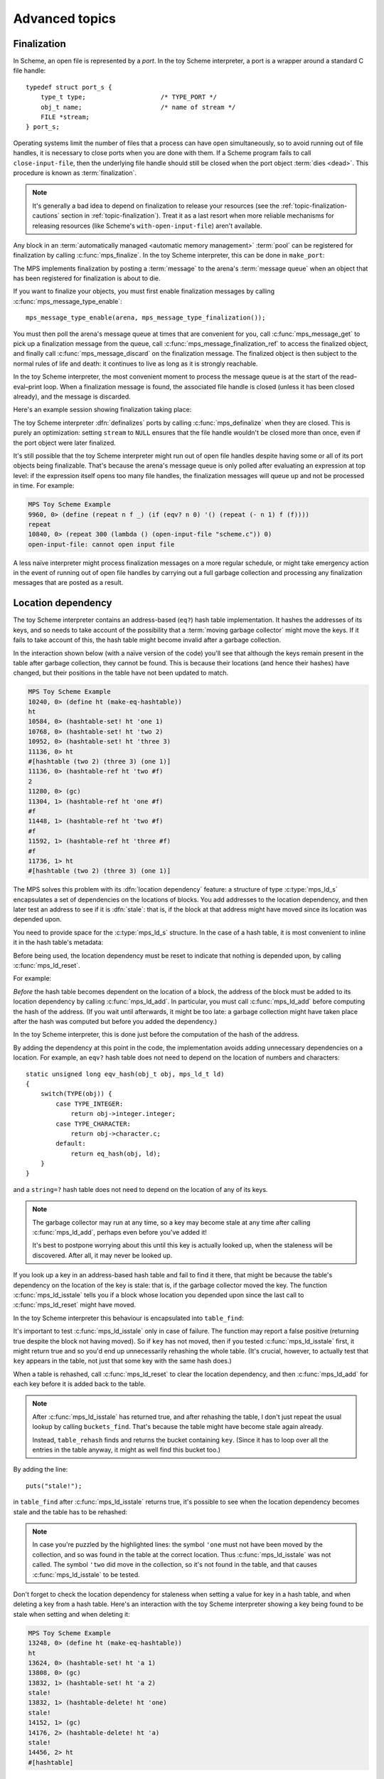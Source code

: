 .. _guide-advanced:

Advanced topics
===============


.. index::
   single: finalization; example
   single: Scheme; finalization
   single: Scheme; ports

Finalization
------------

In Scheme, an open file is represented by a *port*. In the toy Scheme
interpreter, a port is a wrapper around a standard C file handle::

    typedef struct port_s {
        type_t type;                    /* TYPE_PORT */
        obj_t name;                     /* name of stream */
        FILE *stream;
    } port_s;

Operating systems limit the number of files that a process can have open
simultaneously, so to avoid running out of file handles, it is necessary
to close ports when you are done with them. If a Scheme program fails to
call ``close-input-file``, then the underlying file handle should still
be closed when the port object :term:`dies <dead>`. This procedure is
known as :term:`finalization`.

.. note::

    It's generally a bad idea to depend on finalization to release your
    resources (see the :ref:`topic-finalization-cautions` section in
    :ref:`topic-finalization`). Treat it as a last resort when more
    reliable mechanisms for releasing resources (like Scheme's
    ``with-open-input-file``) aren't available.

Any block in an :term:`automatically managed <automatic memory
management>` :term:`pool` can be registered for finalization by calling
:c:func:`mps_finalize`. In the toy Scheme interpreter, this can be done
in ``make_port``:

.. code-block:: c
   :emphasize-lines: 18

    static obj_t make_port(obj_t name, FILE *stream)
    {
        mps_addr_t port_ref;
        obj_t obj;
        mps_addr_t addr;
        size_t size = ALIGN_OBJ(sizeof(port_s));
        do {
            mps_res_t res = mps_reserve(&addr, obj_ap, size);
            if (res != MPS_RES_OK) error("out of memory in make_port");
            obj = addr;
            obj->port.type = TYPE_PORT;
            obj->port.name = name;
            obj->port.stream = stream;
        } while(!mps_commit(obj_ap, addr, size));
        total += sizeof(port_s);

        port_ref = obj;
        mps_finalize(arena, &port_ref);

        return obj;
    }

The MPS implements finalization by posting a :term:`message` to the
arena's :term:`message queue` when an object that has been registered
for finalization is about to die.

If you want to finalize your objects, you must first enable
finalization messages by calling :c:func:`mps_message_type_enable`::

    mps_message_type_enable(arena, mps_message_type_finalization());

You must then poll the arena's message queue at times that are
convenient for you, call :c:func:`mps_message_get` to pick up a
finalization message from the queue, call
:c:func:`mps_message_finalization_ref` to access the finalized object,
and finally call :c:func:`mps_message_discard` on the finalization
message. The finalized object is then subject to the normal rules of
life and death: it continues to live as long as it is strongly
reachable.

In the toy Scheme interpreter, the most convenient moment to process the
message queue is at the start of the read–eval–print loop. When a
finalization message is found, the associated file handle is closed
(unless it has been closed already), and the message is discarded.

.. code-block:: c
   :emphasize-lines: 9, 12, 25

    mps_message_type_t type;

    while (mps_message_queue_type(&type, arena)) {
        mps_message_t message;
        mps_bool_t b;
        b = mps_message_get(&message, arena, type);
        assert(b); /* we just checked there was one */

        if (type == mps_message_type_finalization()) {
            mps_addr_t port_ref;
            obj_t port;
            mps_message_finalization_ref(&port_ref, arena, message);
            port = port_ref;
            assert(TYPE(port) == TYPE_PORT);
            if(port->port.stream) {
                printf("Port to file \"%s\" is dying. Closing file.\n",
                       port->port.name->string.string);
                (void)fclose(port->port.stream);
                port->port.stream = NULL;
            }
        } else {
            /* ... handle other message types ... */
        }

        mps_message_discard(arena, message);
    }

Here's an example session showing finalization taking place:

.. code-block:: none
   :emphasize-lines: 8

    MPS Toy Scheme Example
    9960, 0> (open-input-file "scheme.c")
    #[port "scheme.c"]
    10064, 0> (gc)
    Collection started.
      Why: Client requests: immediate full collection.
      Clock: 3401
    Port to file "scheme.c" is dying. Closing file.
    Collection finished.
        live 10040
        condemned 10088
        not_condemned 0
        clock: 3807

The toy Scheme interpreter :dfn:`definalizes` ports by calling
:c:func:`mps_definalize` when they are closed. This is purely an
optimization: setting ``stream`` to ``NULL`` ensures that the file
handle wouldn't be closed more than once, even if the port object were
later finalized.

.. code-block:: c
    :emphasize-lines: 8

    static void port_close(obj_t port)
    {
        assert(TYPE(port) == TYPE_PORT);
        if(port->port.stream != NULL) {
            mps_addr_t port_ref = port;
            fclose(port->port.stream);
            port->port.stream = NULL;
            mps_definalize(arena, &port_ref);
        }
    }

It's still possible that the toy Scheme interpreter might run out of
open file handles despite having some or all of its port objects being
finalizable. That's because the arena's message queue is only polled
after evaluating an expression at top level: if the expression itself
opens too many file handles, the finalization messages will queue up and
not be processed in time. For example:

.. code-block:: none

    MPS Toy Scheme Example
    9960, 0> (define (repeat n f _) (if (eqv? n 0) '() (repeat (- n 1) f (f))))
    repeat
    10840, 0> (repeat 300 (lambda () (open-input-file "scheme.c")) 0)
    open-input-file: cannot open input file

A less naïve interpreter might process finalization messages on a more
regular schedule, or might take emergency action in the event of running
out of open file handles by carrying out a full garbage collection and
processing any finalization messages that are posted as a result.

.. topics::

    :ref:`topic-finalization`, :ref:`topic-message`.


.. index::
   single: location dependency; example
   single: hash table; address-based example 
   single: Scheme; address-based hash table
   single: Scheme; location dependency

.. _guide-advanced-location:

Location dependency
-------------------

The toy Scheme interpreter contains an address-based (``eq?``) hash
table implementation. It hashes the addresses of its keys, and so needs
to take account of the possibility that a :term:`moving garbage
collector` might move the keys. If it fails to take account of this, the
hash table might become invalid after a garbage collection.

In the interaction shown below (with a naïve version of the code) you'll
see that although the keys remain present in the table after garbage
collection, they cannot be found. This is because their locations (and
hence their hashes) have changed, but their positions in the table have
not been updated to match.

.. code-block:: none

    MPS Toy Scheme Example
    10240, 0> (define ht (make-eq-hashtable))
    ht
    10584, 0> (hashtable-set! ht 'one 1)
    10768, 0> (hashtable-set! ht 'two 2)
    10952, 0> (hashtable-set! ht 'three 3)
    11136, 0> ht
    #[hashtable (two 2) (three 3) (one 1)]
    11136, 0> (hashtable-ref ht 'two #f)
    2
    11280, 0> (gc)
    11304, 1> (hashtable-ref ht 'one #f)
    #f
    11448, 1> (hashtable-ref ht 'two #f)
    #f
    11592, 1> (hashtable-ref ht 'three #f)
    #f
    11736, 1> ht
    #[hashtable (two 2) (three 3) (one 1)]

The MPS solves this problem with its :dfn:`location dependency`
feature: a structure of type :c:type:`mps_ld_s` encapsulates a set of
dependencies on the locations of blocks. You add addresses to the
location dependency, and then later test an address to see if it is
:dfn:`stale`: that is, if the block at that address might have moved
since its location was depended upon.

You need to provide space for the :c:type:`mps_ld_s` structure. In the
case of a hash table, it is most convenient to inline it in the hash
table's metadata:

.. code-block:: c
    :emphasize-lines: 5

    typedef struct table_s {
      type_t type;                  /* TYPE_TABLE */
      hash_t hash;                  /* hash function */
      cmp_t cmp;                    /* comparison function */
      mps_ld_s ld;                  /* location dependency */
      obj_t buckets;                /* hash buckets */
    } table_s;

Before being used, the location dependency must be reset to indicate
that nothing is depended upon, by calling :c:func:`mps_ld_reset`.

For example:

.. code-block:: c
    :emphasize-lines: 19

    static obj_t make_table(size_t length, hash_t hashf, cmp_t cmpf)
    {
        obj_t obj;
        mps_addr_t addr;
        size_t l, size = ALIGN_OBJ(sizeof(table_s));
        do {
            mps_res_t res = mps_reserve(&addr, obj_ap, size);
            if (res != MPS_RES_OK) error("out of memory in make_table");
            obj = addr;
            obj->table.type = TYPE_TABLE;
            obj->table.buckets = NULL;
        } while(!mps_commit(obj_ap, addr, size));
        total += size;
        obj->table.hash = hashf;
        obj->table.cmp = cmpf;
        /* round up to next power of 2 */
        for(l = 1; l < length; l *= 2);
        obj->table.buckets = make_buckets(l);
        mps_ld_reset(&obj->table.ld, arena);
        return obj;
    }

*Before* the hash table becomes dependent on the location of a block,
the address of the block must be added to its location dependency by
calling :c:func:`mps_ld_add`. In particular, you must call
:c:func:`mps_ld_add` before computing the hash of the address. (If you
wait until afterwards, it might be too late: a garbage collection might
have taken place after the hash was computed but before you added the
dependency.)

In the toy Scheme interpreter, this is done just before the computation
of the hash of the address.

.. code-block:: c
    :emphasize-lines: 4

    static unsigned long eq_hash(obj_t obj, mps_ld_t ld)
    {
        union {char s[sizeof(obj_t)]; obj_t addr;} u;
        if (ld) mps_ld_add(ld, arena, obj);
        u.addr = obj;
        return hash(u.s, sizeof(obj_t));
    }

By adding the dependency at this point in the code, the implementation
avoids adding unnecessary dependencies on a location. For example, an
``eqv?`` hash table does not need to depend on the location of numbers
and characters::

    static unsigned long eqv_hash(obj_t obj, mps_ld_t ld)
    {
        switch(TYPE(obj)) {
            case TYPE_INTEGER:
                return obj->integer.integer;
            case TYPE_CHARACTER:
                return obj->character.c;
            default:
                return eq_hash(obj, ld);
        }
    }

and a ``string=?`` hash table does not need to depend on the location of
any of its keys.

.. note::

    The garbage collector may run at any time, so a key may become
    stale at any time after calling :c:func:`mps_ld_add`, perhaps even
    before you've added it!

    It's best to postpone worrying about this until this key is actually
    looked up, when the staleness will be discovered. After all, it may
    never be looked up.

If you look up a key in an address-based hash table and fail to find it
there, that might be because the table's dependency on the location of
the key is stale: that is, if the garbage collector moved the key. The
function :c:func:`mps_ld_isstale` tells you if a block whose
location you depended upon since the last call to
:c:func:`mps_ld_reset` might have moved.

In the toy Scheme interpreter this behaviour is encapsulated into ``table_find``:

.. code-block:: c
    :emphasize-lines: 7

    static struct bucket_s *table_find(obj_t tbl, obj_t key, int add)
    {
        struct bucket_s *b;
        assert(TYPE(tbl) == TYPE_TABLE);
        b = buckets_find(tbl, tbl->table.buckets, key, add);
        if ((b == NULL || b->key == NULL || b->key == obj_deleted)
            && mps_ld_isstale(&tbl->table.ld, arena, key))
        {
            b = table_rehash(tbl, tbl->table.buckets->buckets.length, key);
        }
        return b;
    }

It's important to test :c:func:`mps_ld_isstale` only in case of
failure. The function may report a false positive (returning true
despite the block not having moved). So if ``key`` has not moved, then
if you tested :c:func:`mps_ld_isstale` first, it might return true and
so you'd end up unnecessarily rehashing the whole table. (It's
crucial, however, to actually test that ``key`` appears in the table,
not just that some key with the same hash does.)

When a table is rehashed, call :c:func:`mps_ld_reset` to clear the
location dependency, and then :c:func:`mps_ld_add` for each key before it is added back to the table.

.. note::

    After :c:func:`mps_ld_isstale` has returned true, and after
    rehashing the table, I don't just repeat the usual lookup by calling
    ``buckets_find``. That's because the table might have become stale
    again already.

    Instead, ``table_rehash`` finds and returns the bucket containing
    ``key``. (Since it has to loop over all the entries in the table
    anyway, it might as well find this bucket too.)

By adding the line::

    puts("stale!");

in ``table_find`` after :c:func:`mps_ld_isstale` returns true, it's
possible to see when the location dependency becomes stale and the
table has to be rehashed:

.. code-block:: none
    :emphasize-lines: 21, 23

    MPS Toy Scheme Example
    10240, 0> (define ht (make-eq-hashtable))
    ht
    10584, 0> (hashtable-set! ht 'one 1)
    10768, 0> ht
    #[hashtable (one 1)]
    10768, 0> (gc)
    10792, 1> (hashtable-ref ht 'one #f)
    stale!
    1
    11080, 1> (hashtable-set! ht 'two 2)
    11264, 1> (gc)
    11288, 2> (hashtable-ref ht 'one #f)
    stale!
    1
    11576, 2> (hashtable-set! ht 'three 3)
    11760, 2> (hashtable-ref ht 'two #f)
    2
    11904, 2> (gc)
    11928, 3> (hashtable-ref ht 'one #f)
    1
    12072, 3> (hashtable-ref ht 'two #f)
    stale!
    2
    12360, 3> (hashtable-ref ht 'three #f)
    3

.. note::

    In case you're puzzled by the highlighted lines: the symbol
    ``'one`` must not have been moved by the collection, and so was
    found in the table at the correct location. Thus
    :c:func:`mps_ld_isstale` was not called. The symbol ``'two`` did
    move in the collection, so it's not found in the table, and that
    causes :c:func:`mps_ld_isstale` to be tested.

Don't forget to check the location dependency for staleness when
setting a value for key in a hash table, and when deleting a key from
a hash table. Here's an interaction with the toy Scheme interpreter
showing a key being found to be stale when setting and when deleting
it:

.. code-block:: none

    MPS Toy Scheme Example
    13248, 0> (define ht (make-eq-hashtable))
    ht
    13624, 0> (hashtable-set! ht 'a 1)
    13808, 0> (gc)
    13832, 1> (hashtable-set! ht 'a 2)
    stale!
    13832, 1> (hashtable-delete! ht 'one)
    stale!
    14152, 1> (gc)
    14176, 2> (hashtable-delete! ht 'a)
    stale!
    14456, 2> ht
    #[hashtable]


.. topics::

    :ref:`topic-location`.


.. index::
   single: weak reference; example
   single: hash table; weak example 
   single: Scheme; weak hash table

.. _guide-advanced-weak:

Weak hash tables
----------------

A :term:`weak-key hash table` has :term:`weak references (1)` to its
keys. If the key dies, the value corresponding to that key is
automatically deleted from the table too. Similarly, a
:term:`weak-value hash table` has weak references to its values, and a
:term:`doubly weak hash table` has weak references to both.

In this section, I'll describe how to add all three types of weak hash
table to the toy Scheme interpreter. This requires a few far-reaching
changes to the code, so in order to keep the basic integration
understandable by newcomers to the MPS, I've made these changes in a
separate version of the code:

:download:`scheme-advanced.c <../../../example/scheme/scheme-advanced.c>`

    The Scheme interpreter after a number of "advanced" features,
    including weak hash tables, have been implemented.

The MPS supports weak references only in :term:`roots` and in blocks
allocated in pools belonging to the :ref:`pool-awl` pool class. Roots
aren't convenient for this use case: it's necessary for hash tables
to be automatically reclaimed when they die. So AWL it is.

.. note::

    This isn't a design limitation of the MPS: it's just that up until
    now the only uses our customers have had for weak references are the
    ones supported by AWL. (In particular, AWL was designed around the
    requirements of weak hash tables in `Open Dylan
    <http://opendylan.org/>`_.) If you need more general handling of
    weak references, :ref:`contact us <contact>`.

All the references in a :term:`formatted object` belong to the same
:term:`rank`: that is, they are all :term:`exact <exact references>`,
:term:`weak <weak references (1)>`, or :term:`ambiguous references`. In
AWL, the rank of references is specified when creating an
:term:`allocation point`. This has consequences for the design of the
hash table data structure: in weak-key strong-value hash tables, the
keys need to be in one object and the values in another (and the same is
true in the strong-key weak-value case). So instead of having one vector
of buckets with alternate keys and values, hash tables must have two
vectors, one for the keys and the other for the values, to allow keys
and values to have different ranks.

These vectors will be allocated from an AWL pool with two allocation
points, one for strong references, and one for weak references::

    static mps_pool_t buckets_pool; /* pool for hash table buckets */
    static mps_ap_t strong_buckets_ap; /* allocation point for strong buckets */
    static mps_ap_t weak_buckets_ap; /* allocation point for weak buckets */

.. note::

    It's not necessary to allocate the strong buckets from the same pool
    as the weak buckets, but we'll see below that they have to be
    allocated in a *non-moving* pool such as AWL.

The MPS :dfn:`splats` a weak reference in a :term:`formatted object` by
replacing it with a null pointer when it is :term:`fixed` by the object
format's :term:`scan method`. So the scan method for the buckets is
going to have the following structure. (See below for the actual code.) ::

    static mps_res_t buckets_scan(mps_ss_t ss, mps_addr_t base, mps_addr_t limit)
    {
        MPS_SCAN_BEGIN(ss) {
            while (base < limit) {
                buckets_t buckets = base;
                size_t length = buckets->length;
                for (i = 0; i < length; ++i) {
                    mps_addr_t p = buckets->bucket[i];
                    if (MPS_FIX1(ss, p)) {
                        mps_res_t res = MPS_FIX2(ss, &p);
                        if (res != MPS_RES_OK) return res;
                        if (p == NULL) {
                            /* TODO: key/value was splatted: splat value/key too */
                        }
                        buckets->bucket[i] = p;
                    }
                }
                base = (char *)base +
                    ALIGN_OBJ(offsetof(buckets_s, bucket) +
                              length * sizeof(buckets->bucket[0]));
            }
        } MPS_SCAN_END(ss);
        return MPS_RES_OK;
    }

But how can the corresponding key/value be splatted? A format method is
not normally allowed to access memory managed by the MPS in pools that
might protect their objects (see the :ref:`topic-format-cautions`
section in :ref:`topic-format`). The AWL pool class relaxes this
constraint by allowing each object in the pool to have a
:term:`dependent object`. When :term:`scanning <scan>` an object in an
AWL pool, the MPS ensures that the dependent object is not protected.
The dependent object does not have to be in the same pool as the
original object, but must be in a non-moving pool. See
:ref:`pool-awl-dependent`.

So the value buckets will be the dependent object of the key buckets,
and vice versa.

The AWL pool determines an object's dependent object by calling a
function that you supply when creating the pool. This means that each
object needs to have a reference to its dependent object::

    static mps_addr_t buckets_find_dependent(mps_addr_t addr)
    {
        buckets_t buckets = addr;
        return buckets->dependent;
    }

There's one final requirement to take into account before revealing the
new buckets structure, which is that each word in an object in an AWL
pool must either be a valid word-aligned reference, or else the bottom
bits of the word must be non-zero so that it does not look like an
aligned pointer. So the sizes stored in the buckets structure (the
length of the array of buckets, and the counts of used and deleted
buckets) must be tagged so that they cannot be mistaken for pointers.
See the :ref:`pool-awl-caution` section in :ref:`pool-awl`.

A one-bit tag suffices here::

    #define TAG_COUNT(i) (((i) << 1) + 1)
    #define UNTAG_COUNT(i) ((i) >> 1)

    typedef struct buckets_s {
        struct buckets_s *dependent;  /* the dependent object */
        size_t length;                /* number of buckets (tagged) */
        size_t used;                  /* number of buckets in use (tagged) */
        size_t deleted;               /* number of deleted buckets (tagged) */
        obj_t bucket[1];              /* hash buckets */
    } buckets_s, *buckets_t;

Now the full details of the scan method can be given, with the revised
code highlighted:

.. code-block:: c
    :emphasize-lines: 6-9, 16-22

    static mps_res_t buckets_scan(mps_ss_t ss, mps_addr_t base, mps_addr_t limit)
    {
        MPS_SCAN_BEGIN(ss) {
            while (base < limit) {
                buckets_t buckets = base; /* see note 1 */
                size_t i, length = UNTAG_COUNT(buckets->length);
                FIX(buckets->dependent);
                if(buckets->dependent != NULL)
                    assert(buckets->dependent->length == buckets->length);
                for (i = 0; i < length; ++i) {
                    mps_addr_t p = buckets->bucket[i];
                    if (MPS_FIX1(ss, p)) {
                        mps_res_t res = MPS_FIX2(ss, &p);
                        if (res != MPS_RES_OK) return res;
                        if (p == NULL) {
                            /* key/value was splatted: splat value/key too */
                            p = obj_deleted; /* see note 3 */
                            buckets->deleted = TAG_COUNT(UNTAG_COUNT(buckets->deleted) + 1);
                            if (buckets->dependent != NULL) { /* see note 2 */
                                buckets->dependent->bucket[i] = p;
                                buckets->dependent->deleted
                                    = TAG_COUNT(UNTAG_COUNT(buckets->dependent->deleted) + 1);
                            }
                        }
                        buckets->bucket[i] = p;
                    }
                }
                base = (char *)base + ALIGN_OBJ(offsetof(buckets_s, bucket) +
                                                length * sizeof(buckets->bucket[0]));
            }
        } MPS_SCAN_END(ss);
        return MPS_RES_OK;
    }

.. note::

    1. There's no need to dispatch on the type of the buckets object (or
       even to store a type at all) because buckets are the only objects
       to be stored in this pool.

    2. The dependent object must be :term:`fixed`, and because the
       reference to it might be weak, it might be splatted. This means
       that even if you are confident that you will always initialize
       this field, you still have to guard access to it, as here.

    3. This hash table implementation uses ``NULL`` to mean "never
       used" and ``obj_deleted`` to mean "formerly used but then
       deleted". So when a key is splatted it is necessary to replace
       it with ``obj_deleted``.

The :term:`skip method` is straightforward::

    static mps_addr_t buckets_skip(mps_addr_t base)
    {
        buckets_t buckets = base;
        size_t length = UNTAG_SIZE(buckets->length);
        return (char *)base + ALIGN_OBJ(offsetof(buckets_s, bucket) +
                                        length * sizeof(buckets->bucket[0]));
    }

Now we can create the object format, the pool and the allocation
points::

    /* Create the buckets format. */
    MPS_ARGS_BEGIN(args) {
        MPS_ARGS_ADD(args, MPS_KEY_FMT_ALIGN, ALIGNMENT);
        MPS_ARGS_ADD(args, MPS_KEY_FMT_SCAN, buckets_scan);
        MPS_ARGS_ADD(args, MPS_KEY_FMT_SKIP, buckets_skip);
        res = mps_fmt_create_k(&buckets_fmt, arena, args);
    } MPS_ARGS_END(args);
    if (res != MPS_RES_OK) error("Couldn't create buckets format");

    /* Create an Automatic Weak Linked (AWL) pool to manage the hash table
       buckets. */
    MPS_ARGS_BEGIN(args) {
        MPS_ARGS_ADD(args, MPS_KEY_FORMAT, buckets_fmt);
        MPS_ARGS_ADD(args, MPS_KEY_AWL_FIND_DEPENDENT, buckets_find_dependent);
        res = mps_pool_create_k(&buckets_pool, arena, mps_class_awl(), args);
    } MPS_ARGS_END(args);
    if (res != MPS_RES_OK) error("Couldn't create buckets pool");

    /* Create allocation points for weak and strong buckets. */
    MPS_ARGS_BEGIN(args) {
        MPS_ARGS_ADD(args, MPS_KEY_RANK, mps_rank_exact());
        res = mps_ap_create_k(&strong_buckets_ap, buckets_pool, args);
    } MPS_ARGS_END(args);
    if (res != MPS_RES_OK) error("Couldn't create strong buckets allocation point");
    MPS_ARGS_BEGIN(args) {
        MPS_ARGS_ADD(args, MPS_KEY_RANK, mps_rank_weak());
        res = mps_ap_create_k(&weak_buckets_ap, buckets_pool, args);
    } MPS_ARGS_END(args);
    if (res != MPS_RES_OK) error("Couldn't create weak buckets allocation point");

By adding the line::

    puts("splat!");

at the point in ``buckets_scan`` where the splatting of a weak reference
is detected, we can see this happening:

.. code-block:: none

    MPS Toy Scheme Example
    24624, 0> (define ht (make-doubly-weak-hashtable string-hash string=?))
    ht
    25264, 0> (hashtable-set! ht "one" 1)
    25456, 0> (hashtable-set! ht "two" 2)
    25648, 0> (hashtable-set! ht "three" 3)
    25840, 0> ht
    #[hashtable ("two" 2) ("one" 1) ("three" 3)]
    25864, 0> (gc)
    splat!
    splat!
    splat!
    25912, 1> ht
    #[hashtable]

.. topics::

    :ref:`topic-weak`, :ref:`pool-awl`.


.. index::
   single: Scheme; global symbol table

Global symbol table
-------------------

In the original (non-MPS) version of the toy Scheme interpreter, the
global symbol table was implemented as a key-only hash table, and each
symbol stored its own name.

But now that we have weak hash tables, it makes sense to re-implement
the global symbol table as a strong-key weak-value hash table mapping
strings to symbols. Each symbol will now contain a reference to its name
as a string object, instead of containing the name itself.

.. figure:: ../diagrams/symbol-table.svg
    :align: center
    :alt: Diagram: Global symbol table design (weak references shown as dashed lines).

    Global symbol table design (weak references shown as dashed lines).

This design depends on the string object containing the symbol name
being immutable. As it happens, all strings are immutable, because the
toy Scheme interpreter doesn't implement ``string-set!``, but if it did
then some care would need to be taken. (Either by marking these strings
as immutable in some way, or by ensuring that these strings are
"private": that is, that Scheme programs never get hold of references to
them.)

When there are no more strong references to a symbol:

#. the reference to the symbol from the "values" array may be splatted;
#. that's detected by the buckets scan method, which deletes the
   corresponding entry in the "keys" array;
#. which may in turn cause the symbol name to die, unless there are
   other strong references keeping it alive.

Here's the new symbol structure::

    typedef struct symbol_s {
        type_t type;                  /* TYPE_SYMBOL */
        obj_t name;                   /* its name (a string) */
    } symbol_s;

and the new implementation of ``intern``::

    static obj_t intern_string(obj_t name)
    {
        obj_t symbol;
        assert(TYPE(name) == TYPE_STRING);
        symbol = table_ref(symtab, name);
        if(symbol == NULL) {
            symbol = make_symbol(name);
            table_set(symtab, name, symbol);
        }
        return symbol;
    }

    static obj_t intern(char *string)
    {
        return intern_string(make_string(strlen(string), string));
    }

The symbol table now becomes a very simple :term:`root`, that only has
to be registered once (not :ref:`every time it is rehashed
<guide-lang-root>`, as previously)::

    mps_addr_t ref;
    symtab = NULL;
    ref = &symtab;
    res = mps_root_create_table(&symtab_root, arena, mps_rank_exact(), 0,
                                ref, 1);
    if(res != MPS_RES_OK) error("Couldn't register symtab root");
    symtab = make_table(16, string_hash, string_equalp, 0, 1);

.. note::

     The order of operations is important here. The global variable
     ``symtab`` must be registered as a root before creating the symbol
     table, otherwise the symbol table might be collected in the
     interval between creation and registration. But we must also ensure
     that ``symtab`` is valid (that is, scannable) before registering it
     (in this case, by setting it to ``NULL``).

By printing ``splat!`` when the splatting of a weak reference is
detected by the scan method, we can see when symbols are dying:

.. code-block:: none

    MPS Toy Scheme Example
    24624, 0> (define a 1)
    a
    24832, 0> '(a b c d)
    (a b c d)
    25144, 0> (gc)
    splat!
    splat!
    splat!

Here, the symbols ``b``, ``c`` and ``d`` died, but ``a`` was kept alive
by the reference from the environment.


.. index::
   single: Scheme; segregation

.. _guide-advanced-segregation:

Segregation of objects
----------------------

When objects of different types have different properties (different
sizes, lifetimes, references, layouts) it makes sense to segregate
them into pools of appropriate classes. The garbage collector in the
MPS is designed to work efficiently with many pools: it traces
references between objects in different pools, and it coordinates the
scanning of the :term:`registers` and :term:`control stacks` (see
:ref:`topic-root-thread`).

For example, the toy Scheme interpreter has a mixture of object types,
some of which contain references to other objects (for example, pairs)
that must be :term:`scanned <scan>`, and some of which do not (for
example, strings). If the :term:`leaf objects` are segregated into a
pool of an appropriate class, the cost of scanning them can be
avoided.

Here the appropriate class is :ref:`pool-amcz`, and the necessary code
changes are straightforward. First, global variables for the new pool
and its :term:`allocation point`::

    static mps_pool_t leaf_pool;    /* pool for leaf objects */
    static mps_ap_t leaf_ap;        /* allocation point for leaf objects */

Second, the leaf objects must be allocated on ``leaf_ap`` instead of
``obj_ap``. And third, the pool and its allocation point must be created::

    /* Create an Automatic Mostly-Copying Zero-rank (AMCZ) pool to
       manage the leaf objects. */
    MPS_ARGS_BEGIN(args) {
        MPS_ARGS_ADD(args, MPS_KEY_CHAIN, obj_chain);
        MPS_ARGS_ADD(args, MPS_KEY_FORMAT, obj_fmt);
        res = mps_pool_create_k(&leaf_pool, arena, mps_class_amcz(), args);
    } MPS_ARGS_END(args);
    if (res != MPS_RES_OK) error("Couldn't create leaf pool");

    /* Create allocation point for leaf objects. */
    res = mps_ap_create_k(&leaf_ap, leaf_pool, mps_args_none);
    if (res != MPS_RES_OK) error("Couldn't create leaf objects allocation point");

Note that the new pool shared a :term:`generation chain` with the old
pool. This is important, because the leaf objects live and die along
with the non-leaf objects of similar ages.

As an initial step in making this change, the new pool uses the same
:term:`object format`. However, we normally wouldn't stop there: we'd
take advantage of the segregation to simplify the scanning of the
objects that have been left behind.

.. topics::

    :ref:`pool-amcz`.

